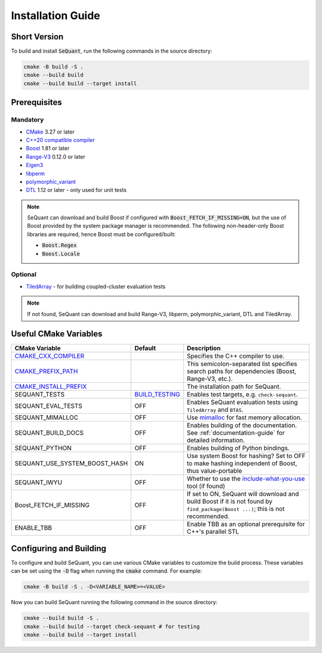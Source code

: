 Installation Guide
==================

Short Version
-------------
To build and install :code:`SeQuant`, run the following commands in the source directory:

.. code-block:: bash

    cmake -B build -S .
    cmake --build build
    cmake --build build --target install


Prerequisites
-------------

Mandatory
~~~~~~~~~

* `CMake <https://cmake.org/>`_ 3.27 or later
* `C++20 compatible compiler <https://en.cppreference.com/w/cpp/compiler_support#cpp20>`_
* `Boost <https://www.boost.org/>`_ 1.81 or later
* `Range-V3 <https://github.com/ericniebler/range-v3.git>`_ 0.12.0 or later
* `Eigen3 <http://eigen.tuxfamily.org/>`_ 
* `libperm <https://github.com/Krzmbrzl/libPerm>`_
* `polymorphic_variant <https://github.com/Krzmbrzl/polymorphic_variant>`_
* `DTL <https://github.com/cubicdaiya/dtl>`_ 1.12 or later - only used for unit tests

.. note:: SeQuant can download and build Boost if configured with :code:`Boost_FETCH_IF_MISSING=ON`, but the use of Boost provided by the system package manager is recommended. The following non-header-only Boost libraries are required, hence Boost must be configured/built:

    * :code:`Boost.Regex`
    * :code:`Boost.Locale`


Optional
~~~~~~~~
* `TiledArray <https://github.com/ValeevGroup/tiledarray.git>`_ - for building coupled-cluster evaluation tests

.. note:: If not found, SeQuant can download and build Range-V3, libperm, polymorphic_variant, DTL and TiledArray.


Useful CMake Variables
----------------------

.. list-table::
   :widths: 20 10 70
   :header-rows: 1

   * - CMake Variable
     - Default
     - Description
   * - `CMAKE_CXX_COMPILER <https://cmake.org/cmake/help/latest/variable/CMAKE_LANG_COMPILER.html#variable:CMAKE_%3CLANG%3E_COMPILER>`_
     -
     - Specifies the C++ compiler to use.
   * - `CMAKE_PREFIX_PATH <https://cmake.org/cmake/help/latest/variable/CMAKE_PREFIX_PATH.html>`_
     -
     - This semicolon-separated list specifies search paths for dependencies (Boost, Range-V3, etc.).
   * - `CMAKE_INSTALL_PREFIX <https://cmake.org/cmake/help/latest/variable/CMAKE_INSTALL_PREFIX.html>`_
     -
     - The installation path for SeQuant.
   * - SEQUANT_TESTS
     - `BUILD_TESTING <https://cmake.org/cmake/help/latest/variable/BUILD_TESTING.html>`_
     - Enables test targets, e.g. ``check-sequant``.
   * - SEQUANT_EVAL_TESTS
     - OFF
     - Enables SeQuant evaluation tests using ``TiledArray`` and ``BTAS``.
   * - SEQUANT_MIMALLOC
     - OFF
     - Use `mimalloc <https://github.com/microsoft/mimalloc>`_ for fast memory allocation.
   * - SEQUANT_BUILD_DOCS
     - OFF
     - Enables building of the documentation. See :ref:`documentation-guide` for detailed information.
   * - SEQUANT_PYTHON
     - OFF
     - Enables building of Python bindings.
   * - SEQUANT_USE_SYSTEM_BOOST_HASH
     - ON
     - Use system Boost for hashing? Set to OFF to make hashing independent of Boost, thus value-portable
   * - SEQUANT_IWYU
     - OFF
     - Whether to use the `include-what-you-use <https://github.com/include-what-you-use/include-what-you-use>`_ tool (if found)
   * - Boost_FETCH_IF_MISSING
     - OFF
     - If set to ON, SeQuant will download and build Boost if it is not found by ``find_package(Boost ...)``; this is not recommended.
   * - ENABLE_TBB
     - OFF
     - Enable TBB as an optional prerequisite for C++'s parallel STL


Configuring and Building
------------------------

To configure and build SeQuant, you can use various CMake variables to customize the build process. These variables can be set using the :code:`-D` flag when running the :code:`cmake` command. For example:

.. code-block:: bash

    cmake -B build -S . -D<VARIABLE_NAME>=<VALUE>

Now you can build SeQuant running the following command in the source directory:

.. code-block:: bash

    cmake --build build -S .
    cmake --build build --target check-sequant # for testing
    cmake --build build --target install
